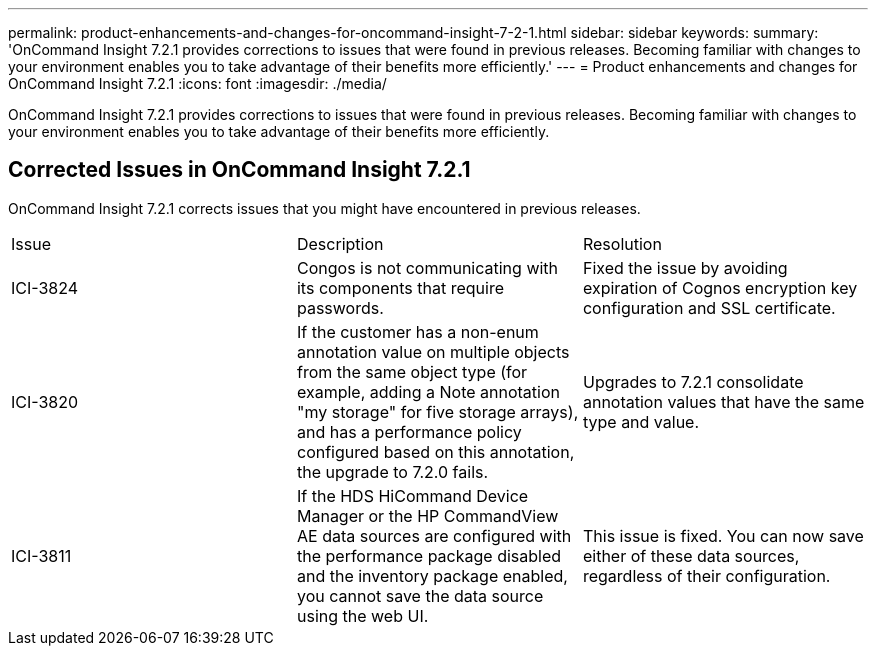 ---
permalink: product-enhancements-and-changes-for-oncommand-insight-7-2-1.html
sidebar: sidebar
keywords: 
summary: 'OnCommand Insight 7.2.1 provides corrections to issues that were found in previous releases. Becoming familiar with changes to your environment enables you to take advantage of their benefits more efficiently.'
---
= Product enhancements and changes for OnCommand Insight 7.2.1
:icons: font
:imagesdir: ./media/

[.lead]
OnCommand Insight 7.2.1 provides corrections to issues that were found in previous releases. Becoming familiar with changes to your environment enables you to take advantage of their benefits more efficiently.

== Corrected Issues in OnCommand Insight 7.2.1

OnCommand Insight 7.2.1 corrects issues that you might have encountered in previous releases.

|===
| Issue| Description| Resolution
a|
ICI-3824
a|
Congos is not communicating with its components that require passwords.
a|
Fixed the issue by avoiding expiration of Cognos encryption key configuration and SSL certificate.
a|
ICI-3820
a|
If the customer has a non-enum annotation value on multiple objects from the same object type (for example, adding a Note annotation "my storage" for five storage arrays), and has a performance policy configured based on this annotation, the upgrade to 7.2.0 fails.
a|
Upgrades to 7.2.1 consolidate annotation values that have the same type and value.
a|
ICI-3811
a|
If the HDS HiCommand Device Manager or the HP CommandView AE data sources are configured with the performance package disabled and the inventory package enabled, you cannot save the data source using the web UI.
a|
This issue is fixed. You can now save either of these data sources, regardless of their configuration.
|===
